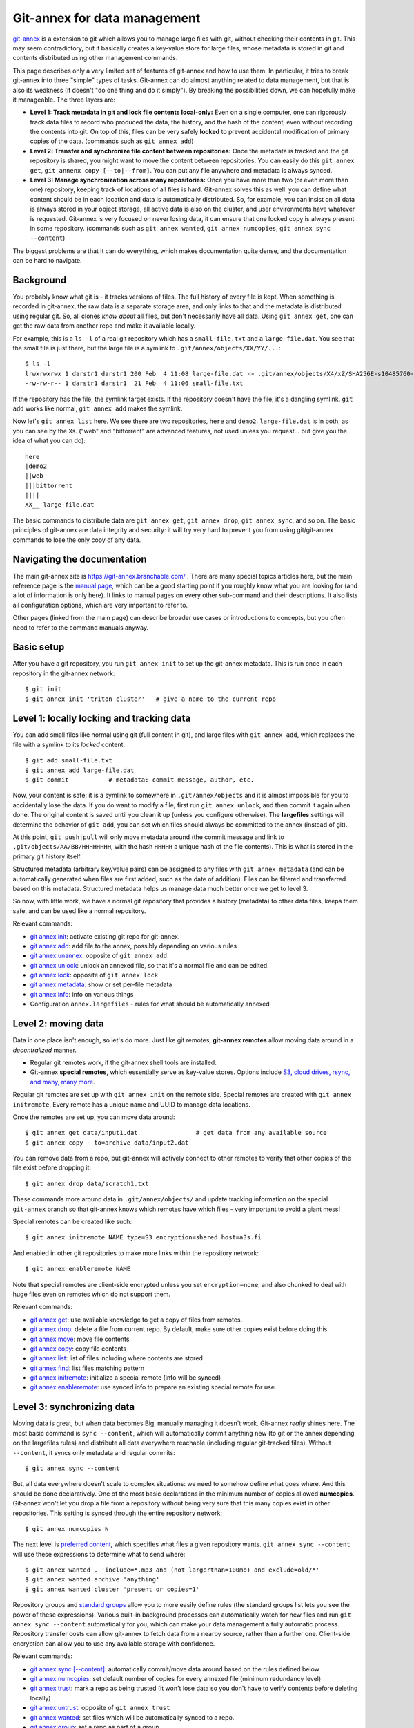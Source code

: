 Git-annex for data management
=============================

.. seealso::

   `Video intro to git-annex, from Research Software Hour <https://www.youtube.com/watch?v=NKCBXOfyoyM&list=PLpLblYHCzJAB6blBBa0O2BEYadVZV3JYf>`__.

   `DataLad <https://datalad.org/>`__ is a researcher/research data
   management focused frontend to git-annex.  This page is a
   relatively technical introduction to what goes on inside of
   git-annex, so the `DataLad handbook
   <http://handbook.datalad.org/en/latest/>`__ might be a better place
   to start, and then consult this page for another view / more
   detailed information.

`git-annex <https://git-annex.branchable.com/>`__ is a extension to git
which allows you to manage large files with git, without checking
their contents in git.  This may seem contradictory, but it
basically creates a key-value store for large files, whose metadata is
stored in git and contents distributed using other management commands.

This page describes only a very limited set of features of git-annex
and how to use them.  In particular, it tries to break git-annex into
three "simple" types of tasks.  Git-annex can do almost anything
related to data management, but that is also its weakness (it doesn't
"do one thing and do it simply").  By breaking the possibilities down,
we can hopefully make it manageable.  The three layers are:

- **Level 1: Track metadata in git and lock file contents local-only:**
  Even on a single computer, one can rigorously track data files to
  record who produced the data, the history, and the hash of the
  content, even without recording the contents into git.  On top of
  this, files can be very safely **locked** to prevent accidental
  modification of primary copies of the data.  (commands such as ``git
  annex add``)

- **Level 2: Transfer and synchronize file content between
  repositories:** Once the metadata is tracked and the git repository
  is shared, you might want to move the content between repositories.
  You can easily do this ``git annex get``, ``git annenx copy
  [--to|--from]``.  You can put any file anywhere and metadata is
  always synced.

- **Level 3: Manage synchronization across many repositories:** Once
  you have more than two (or even more than one) repository, keeping
  track of locations of all files is hard.  Git-annex solves this as
  well: you can define what content should be in each location and
  data is automatically distributed.  So, for example, you can insist
  on all data is always stored in your object storage, all active data
  is also on the cluster, and user environments have whatever is
  requested.  Git-annex is very focused on never losing data, it can
  ensure that one locked copy is always present in some repository.
  (commands such as ``git annex wanted``, ``git annex numcopies``,
  ``git annex sync --content``)

The biggest problems are that it can do everything, which makes
documentation quite dense, and the documentation can be hard to navigate.

.. highlight:: shell-session



Background
----------

You probably know what git is - it tracks versions of files.  The full
history of every file is kept.  When something is recorded in
git-annex, the raw data is a separate storage area, and only links to
that and the metadata is distributed using regular git.  So, all
clones *know about* all files, but don't necessarily have all data.
Using ``git annex get``, one can get the raw data from another repo
and make it available locally.

For example, this is a ``ls -l`` of a real git repository which has a
``small-file.txt`` and a ``large-file.dat``.  You see that the small
file is just there, but the large file is a symlink to ``.git/annex/objects/XX/YY/...``::

   $ ls -l
   lrwxrwxrwx 1 darstr1 darstr1 200 Feb  4 11:08 large-file.dat -> .git/annex/objects/X4/xZ/SHA256E-s10485760--4c95ccee15c93531c1aa0527ad73bf1ed558f511306d848f34cb13017513ed34.dat/SHA256E-s10485760--4c95ccee15c93531c1aa0527ad73bf1ed558f511306d848f34cb13017513ed34.dat
   -rw-rw-r-- 1 darstr1 darstr1  21 Feb  4 11:06 small-file.txt

If the repository has the file, the symlink target exists.  If the
repository doesn't have the file, it's a dangling symlink.  ``git
add`` works like normal, ``git annex add`` makes the symlink.

Now let's ``git annex list`` here.  We see there are two repositories,
``here`` and ``demo2``.  ``large-file.dat`` is in both, as you can see
by the ``X``\ s.  ("web" and "bittorrent" are advanced features, not
used unless you request... but give you the idea of what you can do)::

  here
  |demo2
  ||web
  |||bittorrent
  ||||
  XX__ large-file.dat

The basic commands to distribute data are ``git annex get``, ``git
annex drop``, ``git annex sync``, and so on.  The basic principles of
git-annex are data integrity and security: it will try very hard to
prevent you from using git/git-annex commands to lose the only copy of
any data.



Navigating the documentation
----------------------------

The main git-annex site is https://git-annex.branchable.com/ .  There
are many special topics articles here, but the main reference page is
the `manual page <https://git-annex.branchable.com/git-annex/>`__,
which can be a good starting point if you roughly know what you are
looking for (and a lot of information is only here).  It links to
manual pages on every other sub-command and their descriptions.  It
also lists all configuration options, which are very important to
refer to.

Other pages (linked from the main page) can describe broader use cases
or introductions to concepts, but you often need to refer to the
command manuals anyway.



Basic setup
-----------

After you have a git repository, you run ``git annex init`` to set up
the git-annex metadata.  This is run once in each repository in the
git-annex network::

   $ git init
   $ git annex init 'triton cluster'   # give a name to the current repo



Level 1: locally locking and tracking data
------------------------------------------

You can add small files like normal using git (full content in git),
and large files with ``git annex add``, which replaces the file with a
symlink to its *locked* content::

   $ git add small-file.txt
   $ git annex add large-file.dat
   $ git commit           # metadata: commit message, author, etc.

Now, your content is safe: it is a symlink to somewhere in
``.git/annex/objects`` and it is almost impossible for you to
accidentally lose the data.  If you do want to modify a file, first
run ``git annex unlock``, and then commit it again when done.  The
original content is saved until you clean it up (unless you configure
otherwise).  The **largefiles** settings will determine the behavior
of ``git add``, you can set which files should always be committed to
the annex (instead of git).

At this point, ``git push|pull`` will only move metadata around (the
commit message and link to ``.git/objects/AA/BB/HHHHHHHH``, with the
hash ``HHHHH`` a unique hash of the file contents).  This is what is
stored in the primary git history itself.

Structured metadata (arbitrary key/value pairs) can be assigned to any
files with ``git annex metadata`` (and can be automatically generated
when files are first added, such as the date of addition).  Files can
be filtered and transferred based on this metadata.  Structured
metadata helps us manage data much better once we get to level 3.

So now, with little work, we have a normal git repository that
provides a history (metadata) to other data files, keeps them safe,
and can be used like a normal repository.

Relevant commands:

* `git annex init
  <https://git-annex.branchable.com/git-annex-init/>`__: activate
  existing git repo for git-annex.
* `git annex add
  <https://git-annex.branchable.com/git-annex-add/>`__: add file to
  the annex, possibly depending on various rules
* `git annex unannex
  <https://git-annex.branchable.com/git-annex-unannex/>`__: opposite
  of ``git annex add``
* `git annex unlock
  <https://git-annex.branchable.com/git-annex-unlock/>`__: unlock an
  annexed file, so that it's a normal file and can be edited.
* `git annex lock
  <https://git-annex.branchable.com/git-annex-lock/>`__: opposite of
  ``git annex lock``
* `git annex metadata
  <https://git-annex.branchable.com/git-annex-metadata/>`__: show or
  set per-file metadata
* `git annex info
  <https://git-annex.branchable.com/git-annex-info/>`__: info on
  various things
* Configuration ``annex.largefiles`` - rules for what should be
  automatically annexed



Level 2: moving data
--------------------

Data in one place isn't enough, so let's do more.  Just like git
remotes, **git-annex remotes** allow moving data around in a
*decentralized* manner.

- Regular git remotes work, if the git-annex shell tools are
  installed.
- Git-annex **special remotes**, which essentially serve as key-value
  stores.  Options include `S3, cloud drives, rsync, and many, many
  more <https://git-annex.branchable.com/special_remotes/>`__.

Regular git remotes are set up with ``git annex init`` on the remote
side.  Special remotes are created with ``git annex initremote``.
Every remote has a unique name and UUID to manage data locations.

Once the remotes are set up, you can move data around::

  $ git annex get data/input1.dat                # get data from any available source
  $ git annex copy --to=archive data/input2.dat

You can remove data from a repo, but git-annex will actively connect
to other remotes to verify that other copies of the file exist before
dropping it::

  $ git annex drop data/scratch1.txt

These commands more around data in ``.git/annex/objects/`` and update
tracking information on the special ``git-annex`` branch so that
git-annex knows which remotes have which files - very important to
avoid a giant mess!

Special remotes can be created like such::

  $ git annex initremote NAME type=S3 encryption=shared host=a3s.fi

And enabled in other git repositories to make more links within the
repository network::

  $ git annex enableremote NAME

Note that special remotes are client-side encrypted unless you set
``encryption=none``, and also chunked to deal with huge files even on
remotes which do not support them.

Relevant commands:

* `git annex get
  <https://git-annex.branchable.com/git-annex-get/>`__: use available
  knowledge to get a copy of files from remotes.
* `git annex drop
  <https://git-annex.branchable.com/git-annex-drop/>`__: delete a file
  from current repo.  By default, make sure other copies exist before
  doing this.
* `git annex move
  <https://git-annex.branchable.com/git-annex-move/>`__: move file contents
* `git annex copy
  <https://git-annex.branchable.com/git-annex-copy/>`__: copy file contents
* `git annex list
  <https://git-annex.branchable.com/git-annex-list/>`__: list of files
  including where contents are stored
* `git annex find
  <https://git-annex.branchable.com/git-annex-find/>`__: list files
  matching pattern
* `git annex initremote
  <https://git-annex.branchable.com/git-annex-initremote/>`__:
  initialize a special remote (info will be synced)
* `git annex enableremote
  <https://git-annex.branchable.com/git-annex-enableremote/>`__: use
  synced info to prepare an existing special remote for use.



Level 3: synchronizing data
---------------------------

Moving data is great, but when data becomes Big, manually managing it
doesn't work.  Git-annex *really* shines here.  The most basic command
is ``sync --content``, which will automatically commit anything new
(to git or the annex depending on the largefiles rules) and distribute
all data everywhere reachable (including regular git-tracked files).
Without ``--content``, it syncs only metadata and regular commits::

  $ git annex sync --content

But, all data everywhere doesn't scale to complex situations: we need
to somehow define what goes where.  And this should be done
declaratively.  One of the most basic declarations in the minimum
number of copies allowed **numcopies**.  Git-annex won't let you drop
a file from a repository without being very sure that this many copies
exist in other repositories.  This setting is synced through the
entire repository network::

  $ git annex numcopies N

The next level is `preferred content
<https://git-annex.branchable.com/preferred_content/>`__, which
specifies what files a given repository wants.  ``git annex sync
--content`` will use these expressions to determine what to send
where::

   $ git annex wanted . 'include=*.mp3 and (not largerthan=100mb) and exclude=old/*'
   $ git annex wanted archive 'anything'
   $ git annex wanted cluster 'present or copies=1'

Repository groups and `standard groups
<https://git-annex.branchable.com/preferred_content/standard_groups/>`__
allow you to more easily define rules (the standard groups list lets
you see the power of these expressions).  Various built-in background
processes can automatically watch for new files and run ``git annex
sync --content`` automatically for you, which can make your data
management a fully automatic process.  Repository transfer costs can
allow git-annex to fetch data from a nearby source, rather than a
further one.  Client-side encryption can allow you to use any
available storage with confidence.

Relevant commands:

* `git annex sync [-\ -content]
  <https://git-annex.branchable.com/git-annex-sync/>`__: automatically
  commit/move data around based on the rules defined below
* `git annex numcopies
  <https://git-annex.branchable.com/git-annex-numcopies/>`__: set
  default number of copies for every annexed file (minimum redundancy level)
* `git annex trust
  <https://git-annex.branchable.com/git-annex-trust/>`__: mark a repo
  as being trusted (it won't lose data so you don't have to verify
  contents before deleting locally)
* `git annex untrust
  <https://git-annex.branchable.com/git-annex-untrust/>`__: opposite
  of ``git annex trust``
* `git annex wanted
  <https://git-annex.branchable.com/git-annex-wanted/>`__: set files
  which will be automatically synced to a repo.
* `git annex group
  <https://git-annex.branchable.com/git-annex-group/>`__: set a repo
  as part of a group
* `git annex groupwanted
  <https://git-annex.branchable.com/git-annex-groupwanted/>`__: same
  as ``git annex wanted`` but for groups
* `git annex required
  <https://git-annex.branchable.com/git-annex-required/>`__: similar
  to ``git annex wanted`` but prevents you from dropping the content
  unless you force it
* `git annex unused
  <https://git-annex.branchable.com/git-annex-unused/>`__: find older
  versions of files which are no longer referred to in the current
  version and can be dropped
* `git annex schedule
  <https://git-annex.branchable.com/git-annex-schedule/>`__: manage
  background processes that ``git annex sync``
* `git annex watch
  <https://git-annex.branchable.com/git-annex-watch/>`__: monitor
  current repo for changes and ``git annex sync`` when they happen




..
   assumes and will let you:

  - Store a number of files in git-annex, making them read-only (in a
    way that is much harder to accidentally break) and providing you
    checksumming for integrity checking.

  - Do partial checkouts of data on other systems.

  - Allow you to back up certain files to another system by ssh.  There
    will be support to ensure you have enough copies of the files on
    secure systems.

  - Back up files to a third-party system, such as CSC's archival
    systems, using special protocols (like S3 or iRODS) with client-side
    encryption.  This allows secure storage of data anywhere.



See also
--------

- `Video intro to git-annex, from Research Software Hour <https://www.youtube.com/watch?v=NKCBXOfyoyM&list=PLpLblYHCzJAB6blBBa0O2BEYadVZV3JYf>`__.

- `DataLad <https://www.datalad.org/>`__ is a data-management focused
  interface for git-annex.  This might be a better place to start.

- **git LFS**  These two git extensions are often
  compared.  git LFS is created by GitHub, and operates on a centralized
  model: there is one server, all data goes there.  This introduces a
  single point of failure, requires a special server capable of holding
  all data, and loses distributed features.  git-annex is a true
  distributed system, and thus better for large scale data management.

- **dvc**: The level 1/2 use case is practically copied from
  git-annex.  It seems to have a lot less flexibility on high-level
  data management, client-side encryption. The main point of dvc seems
  to be track commands that have been run and their inputs/output to
  make those commands reproducible, which is completely different from
  git-annex.  Most importantly (to the author of this page) it has
  default-on analytics sent to remote servers, which makes its ethics
  questionable.
